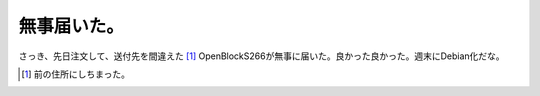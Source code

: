 無事届いた。
============

さっき、先日注文して、送付先を間違えた [#]_ OpenBlockS266が無事に届いた。良かった良かった。週末にDebian化だな。




.. [#] 前の住所にしちまった。


.. author:: default
.. categories:: nonsense
.. tags::
.. comments::
